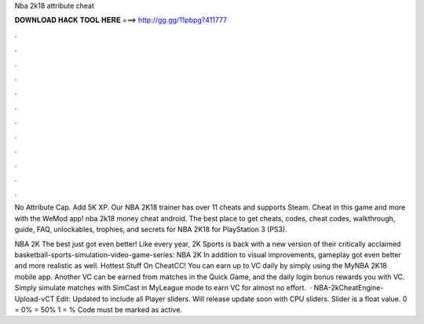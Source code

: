 Nba 2k18 attribute cheat



𝐃𝐎𝐖𝐍𝐋𝐎𝐀𝐃 𝐇𝐀𝐂𝐊 𝐓𝐎𝐎𝐋 𝐇𝐄𝐑𝐄 ===> http://gg.gg/11pbpg?411777



.



.



.



.



.



.



.



.



.



.



.



.

No Attribute Cap. Add 5K XP. Our NBA 2K18 trainer has over 11 cheats and supports Steam. Cheat in this game and more with the WeMod app! nba 2k18 money cheat android. The best place to get cheats, codes, cheat codes, walkthrough, guide, FAQ, unlockables, trophies, and secrets for NBA 2K18 for PlayStation 3 (PS3).

NBA 2K The best just got even better! Like every year, 2K Sports is back with a new version of their critically acclaimed basketball-sports-simulation-video-game-series: NBA 2K In addition to visual improvements, gameplay got even better and more realistic as well. Hottest Stuff On CheatCC! You can earn up to VC daily by simply using the MyNBA 2K18 mobile app. Another VC can be earned from matches in the Quick Game, and the daily login bonus rewards you with VC. Simply simulate matches with SimCast in MyLeague mode to earn VC for almost no effort.  · NBA-2kCheatEngine-Upload-vCT Edit: Updated to include all Player sliders. Will release update soon with CPU sliders. Slider is a float value. 0 = 0% = 50% 1 = % Code must be marked as active.
